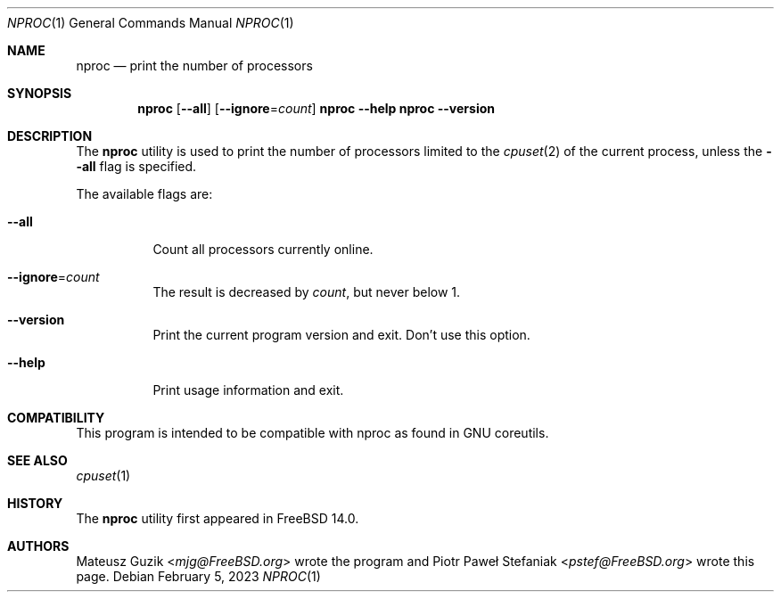 .\"-
.\" * Copyright (c) 2023 Piotr Paweł Stefaniak
.\"
.\" * SPDX-License-Identifier: BSD-2-Clause
.\"
.Dd February 5, 2023
.Dt NPROC 1
.Os
.Sh NAME
.Nm nproc
.Nd print the number of processors
.Sh SYNOPSIS
.Nm
.Op Fl -all
.Op Fl -ignore Ns = Ns Ar count
.Nm Fl -help
.Nm Fl -version
.Sh DESCRIPTION
The
.Nm
utility is used to print the number of processors limited to the
.Xr cpuset 2
of the current process, unless the
.Fl -all
flag is specified.
.Pp
The available flags are:
.Bl -tag -width Ds
.It Fl -all
Count all processors currently online.
.It Fl -ignore Ns = Ns Ar count
The result is decreased by
.Ar count ,
but never below 1.
.It Fl -version
Print the current program version and exit. Don't use this option.
.It Fl -help
Print usage information and exit.
.El
.Sh COMPATIBILITY
This program is intended to be compatible with nproc as found in GNU coreutils.
.Sh SEE ALSO
.Xr cpuset 1
.Sh HISTORY
The
.Nm
utility first appeared in
.Fx 14.0 .
.Sh AUTHORS
.An -nosplit
.An Mateusz Guzik Aq Mt mjg@FreeBSD.org
wrote the program and
.An Piotr Paweł Stefaniak Aq Mt pstef@FreeBSD.org
wrote this page.
